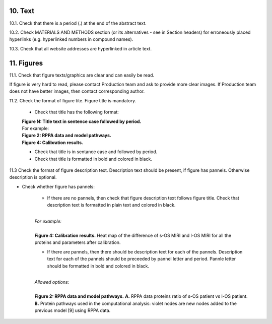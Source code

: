 10. Text
--------

10.1. Check that there is a period (.) at the end of the abstract text.

10.2. Check MATERIALS AND METHODS section (or its alternatives - see in Section headers) for erroneously placed hyperlinks (e.g. hyperlinked numbers in compound names).

10.3. Check that all website addresses are hyperlinked in article text.


11. Figures
-----------

11.1. Check that figure texts/graphics are clear and can easily be read.

If figure is very hard to read, please contact Production team and ask to provide more clear images. If Production team does not have better images, then contact corresponding author.

11.2. Check the format of figure tite. Figure title is mandatory.
		
	- Check that title has the following format:

	|	**Figure N: Title text in sentence case followed by period.** 
	
	|	For example:

	|	**Figure 2: RPPA data and model pathways.**
	|	**Figure 4: Calibration results.** 

	- Check that title is in sentance case and followed by period.

	- Check that title is formatted in bold and colored in black.


11.3 Check the format of figure description text. Description text should be present, if figure has pannels. Otherwise description is optional.

- Check whether figure has pannels:

	+ If there are no pannels, then check that figure description text follows figure title. Check that description text is formatted in plain text and colored in black.

	|
	| `For example:`
	|
	| **Figure 4: Calibration results.** Heat map of the difference of s-OS MIRI and l-OS MIRI for all the proteins and parameters after calibration.

	+ If there are pannels, then there should be description text for each of the pannels. Description text for each of the pannels should be preceeded by pannel letter and period. Pannle letter should be formatted in bold and colored in black.

	|
	| `Allowed options:`
	|
	| **Figure 2: RPPA data and model pathways.** **A.** RPPA data proteins ratio of s-OS patient vs l-OS patient. **B.** Protein pathways used in the computational analysis: violet nodes are new nodes added to the previous model [9] using RPPA data.

